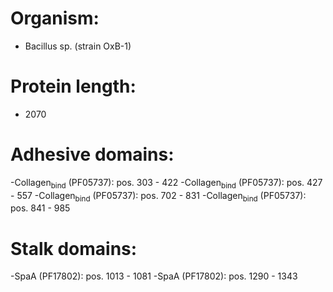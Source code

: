 * Organism:
- Bacillus sp. (strain OxB-1)
* Protein length:
- 2070
* Adhesive domains:
-Collagen_bind (PF05737): pos. 303 - 422
-Collagen_bind (PF05737): pos. 427 - 557
-Collagen_bind (PF05737): pos. 702 - 831
-Collagen_bind (PF05737): pos. 841 - 985
* Stalk domains:
-SpaA (PF17802): pos. 1013 - 1081
-SpaA (PF17802): pos. 1290 - 1343

